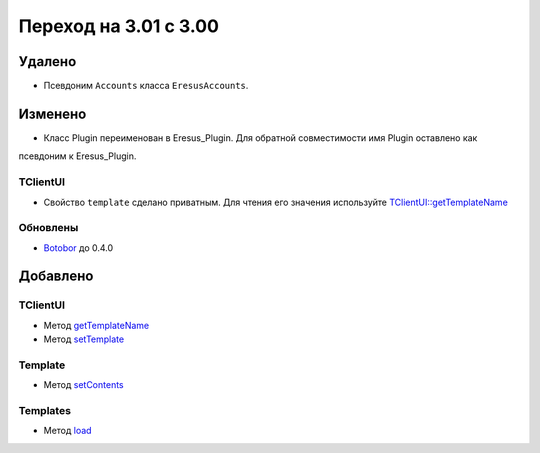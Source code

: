 Переход на 3.01 с 3.00
======================

Удалено
-------

* Псевдоним ``Accounts`` класса ``EresusAccounts``.

Изменено
--------

* Класс Plugin переименован в Eresus_Plugin. Для обратной совместимости имя Plugin оставлено как
псевдоним к Eresus_Plugin.

TClientUI
^^^^^^^^^

* Свойство ``template`` сделано приватным. Для чтения его значения используйте
  `TClientUI::getTemplateName <../../api/classes/TClientUI.html#method_getTemplateName>`_

Обновлены
^^^^^^^^^

* `Botobor <https://github.com/mekras/botobor>`_ до 0.4.0

Добавлено
---------

TClientUI
^^^^^^^^^

* Метод `getTemplateName <../../api/classes/TClientUI.html#method_getTemplateName>`_
* Метод `setTemplate <../../api/classes/TClientUI.html#method_setTemplate>`_

Template
^^^^^^^^

* Метод `setContents <../../api/classes/Template.html#method_setContents>`_

Templates
^^^^^^^^

* Метод `load <../../api/classes/Templates.html#method_load>`_
